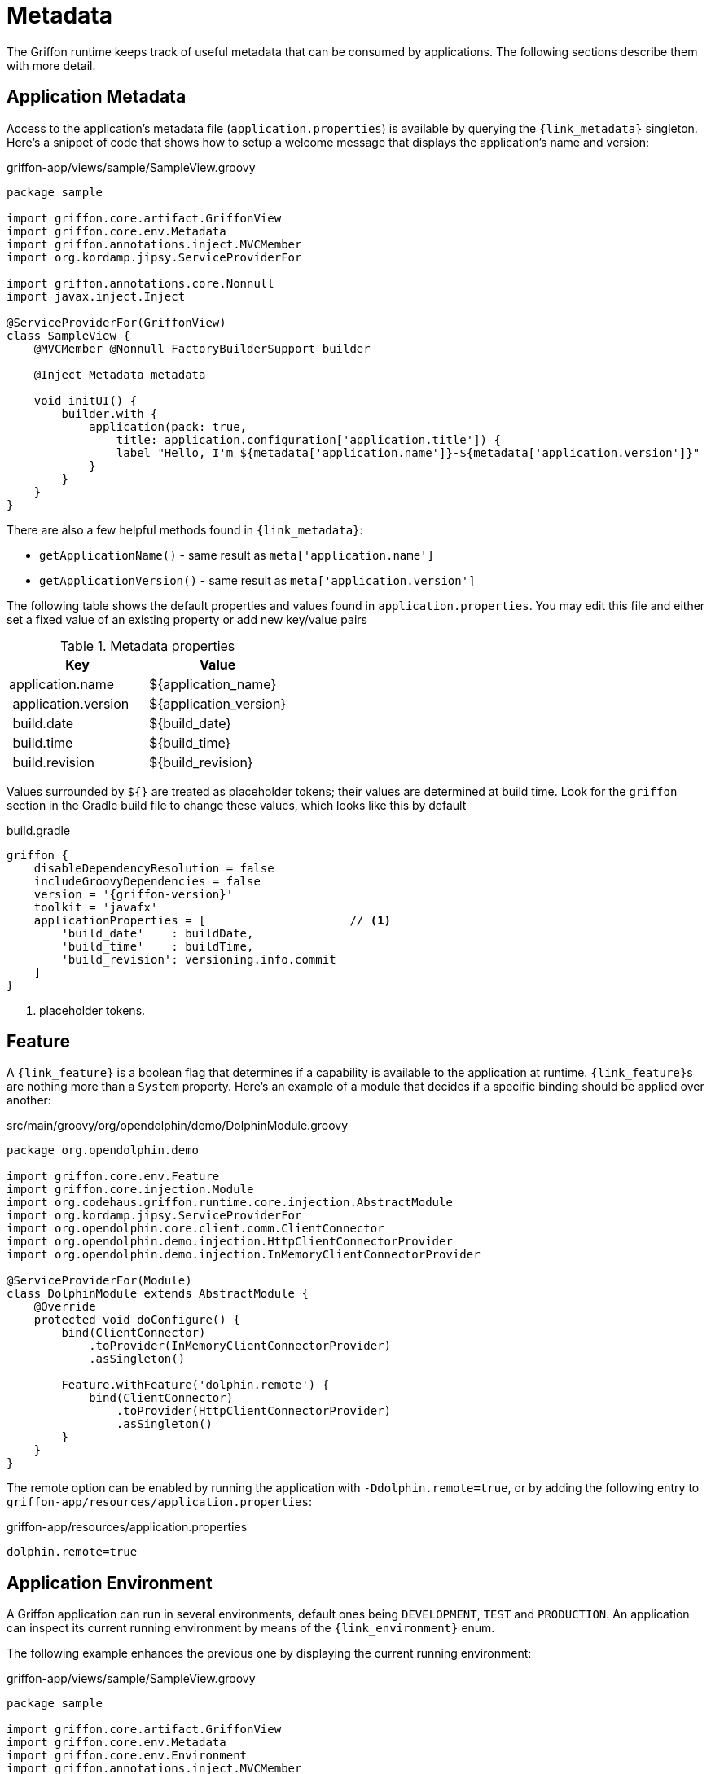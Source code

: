 
[[_overview_metadata]]
= Metadata

The Griffon runtime keeps track of useful metadata that can be consumed by applications.
The following sections describe them with more detail.

[[_overview_metadata_application]]
== Application Metadata

Access to the application's metadata file (`application.properties`) is available by
querying the `{link_metadata}` singleton. Here's a snippet of code that shows how to
setup a welcome message that displays the application's name and version:

.griffon-app/views/sample/SampleView.groovy
[source,groovy,linenums,options="nowrap"]
----
package sample

import griffon.core.artifact.GriffonView
import griffon.core.env.Metadata
import griffon.annotations.inject.MVCMember
import org.kordamp.jipsy.ServiceProviderFor

import griffon.annotations.core.Nonnull
import javax.inject.Inject

@ServiceProviderFor(GriffonView)
class SampleView {
    @MVCMember @Nonnull FactoryBuilderSupport builder

    @Inject Metadata metadata

    void initUI() {
        builder.with {
            application(pack: true,
                title: application.configuration['application.title']) {
                label "Hello, I'm ${metadata['application.name']}-${metadata['application.version']}"
            }
        }
    }
}
----

There are also a few helpful methods found in `{link_metadata}`:

* `getApplicationName()` - same result as `meta['application.name']`
* `getApplicationVersion()` - same result as `meta['application.version']`

The following table shows the default properties and values found in `application.properties`. You may edit this
file and either set a fixed value of an existing property or add new key/value pairs

[options="header"]
.Metadata properties
|====
| Key                 | Value
| application.name    | ${application_name}
| application.version | ${application_version}
| build.date          | ${build_date}
| build.time          | ${build_time}
| build.revision      | ${build_revision}
|====

Values surrounded by `${}` are treated as placeholder tokens; their values are determined at build time. Look
for the `griffon` section in the Gradle build file to change these values, which looks like this by default

.build.gradle
[source,groovy,options="nowrap"]
[subs="verbatim,attributes"]
----
griffon {
    disableDependencyResolution = false
    includeGroovyDependencies = false
    version = '{griffon-version}'
    toolkit = 'javafx'
    applicationProperties = [                     // <1>
        'build_date'    : buildDate,
        'build_time'    : buildTime,
        'build_revision': versioning.info.commit
    ]
}
----
<1> placeholder tokens.

[[_overview_metadata_feature]]
== Feature

A `{link_feature}` is a boolean flag that determines if a capability is available to
the application at runtime. ``{link_feature}``s are nothing more than a `System`
property. Here's an example of a module that decides if a specific binding
should be applied over another:

.src/main/groovy/org/opendolphin/demo/DolphinModule.groovy
[source,groovy,linenums,options="nowrap"]
----
package org.opendolphin.demo

import griffon.core.env.Feature
import griffon.core.injection.Module
import org.codehaus.griffon.runtime.core.injection.AbstractModule
import org.kordamp.jipsy.ServiceProviderFor
import org.opendolphin.core.client.comm.ClientConnector
import org.opendolphin.demo.injection.HttpClientConnectorProvider
import org.opendolphin.demo.injection.InMemoryClientConnectorProvider

@ServiceProviderFor(Module)
class DolphinModule extends AbstractModule {
    @Override
    protected void doConfigure() {
        bind(ClientConnector)
            .toProvider(InMemoryClientConnectorProvider)
            .asSingleton()

        Feature.withFeature('dolphin.remote') {
            bind(ClientConnector)
                .toProvider(HttpClientConnectorProvider)
                .asSingleton()
        }
    }
}
----

The remote option can be enabled by running the application with `-Ddolphin.remote=true`,
or by adding the following entry to `griffon-app/resources/application.properties`:

.griffon-app/resources/application.properties
[source,java,linenums,options="nowrap"]
----
dolphin.remote=true
----

[[_overview_metadata_environment]]
== Application Environment

A Griffon application can run in several environments, default ones being
`DEVELOPMENT`, `TEST` and `PRODUCTION`. An application can inspect its current running
environment by means of the `{link_environment}` enum.

The following example enhances the previous one by displaying the current running
environment:

.griffon-app/views/sample/SampleView.groovy
[source,groovy,linenums,options="nowrap"]
----
package sample

import griffon.core.artifact.GriffonView
import griffon.core.env.Metadata
import griffon.core.env.Environment
import griffon.annotations.inject.MVCMember
import org.kordamp.jipsy.ServiceProviderFor

import griffon.annotations.core.Nonnull
import javax.inject.Inject

@ServiceProviderFor(GriffonView)
class SampleView {
    @MVCMember @Nonnull FactoryBuilderSupport builder

    @Inject Metadata metadata
    @Inject Environment environment

    void initUI() {
        builder.with {
            application(pack: true,
                title: application.configuration['application.title']) {
                gridLayout cols: 1, rows: 2
                label "Hello, I'm ${metadata['application.name']}-${metadata['application.version']}"
                label "Current environment is ${environment}"
            }
        }
    }
}
----

The default environment is DEVELOPMENT. A different value can be specified by setting
a proper value for the `griffon.env` System property. The `{link_environment}` class
recognizes the following aliases:

 * `dev` - short for `development`.
 * `prod` - short for `production`.

You have the following options to change the environment value if using <<_buildtools_gradle,Gradle>> as build tool:

 * specify the value as a project property named `griffonEnv`.
 * specify the value in the `jvmArgs` property of the `run` task.

The value for this type is determined by the `griffon.env` System property.

[[_overview_metadata_griffon_environment]]
== Griffon Environment

The `{link_griffon_environment}` gives you access to the following values:

 * Griffon version
 * Griffon build date & time (link:https://en.wikipedia.org/wiki/ISO_8601[ISO 8601, window="blank"])
 * JVM version
 * OS version

Here's an example displaying all values:

.griffon-app/views/sample/SampleView.groovy
[source,groovy,linenums,options="nowrap"]
----
package sample

import griffon.core.artifact.GriffonView
import griffon.core.env.Metadata
import griffon.core.env.Environment
import griffon.annotations.inject.MVCMember
import org.kordamp.jipsy.ServiceProviderFor
import static griffon.core.env.GriffonEnvironment.*

import griffon.annotations.core.Nonnull
import javax.inject.Inject

@ServiceProviderFor(GriffonView)
class SampleView {
    @MVCMember @Nonnull FactoryBuilderSupport builder

    @Inject Metadata metadata
    @Inject Environment environment

    void initUI() {
        builder.with {
            application(pack: true,
                title: application.configuration['application.title']) {
                gridLayout cols: 1, rows: 6
                label "Hello, I'm ${metadata['application.name']}-${metadata['application.version']}"
                label "Current environment is ${environment}"
                label "Griffon version is ${getGriffonVersion()}"
                label "Build date/time is ${getBuildDateTime()}"
                label "JVM version is ${getJvmVersion()}"
                label "OS version is ${getOsVersion()}"
            }
        }
    }
}
----
